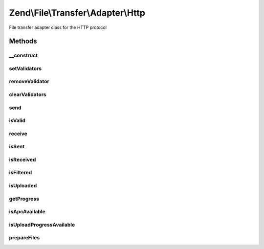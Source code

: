 .. File/Transfer/Adapter/Http.php generated using docpx on 01/30/13 03:32am


Zend\\File\\Transfer\\Adapter\\Http
===================================

File transfer adapter class for the HTTP protocol

Methods
+++++++

__construct
-----------

.. function:: __construct()


    Constructor for Http File Transfers

    :param array: OPTIONAL Options to set

    :throws Exception\PhpEnvironmentException: if file uploads are not allowed



setValidators
-------------

.. function:: setValidators()


    Sets a validator for the class, erasing all previous set

    :param array: Validator to set
    :param string|array: Files to limit this validator to

    :rtype: AbstractAdapter 



removeValidator
---------------

.. function:: removeValidator()


    Remove an individual validator

    :param string: 

    :rtype: AbstractAdapter 



clearValidators
---------------

.. function:: clearValidators()


    Clear the validators

    :rtype: AbstractAdapter 



send
----

.. function:: send()


    Send the file to the client (Download)

    :param string|array: Options for the file(s) to send

    :rtype: void 

    :throws: Exception\BadMethodCallException Not implemented



isValid
-------

.. function:: isValid()


    Checks if the files are valid

    :param string|array: (Optional) Files to check

    :rtype: bool True if all checks are valid



receive
-------

.. function:: receive()


    Receive the file from the client (Upload)

    :param string|array: (Optional) Files to receive

    :rtype: bool 



isSent
------

.. function:: isSent()


    Checks if the file was already sent

    :param string|array: Files to check

    :rtype: bool 

    :throws: Exception\BadMethodCallException Not implemented



isReceived
----------

.. function:: isReceived()


    Checks if the file was already received

    :param string|array: (Optional) Files to check

    :rtype: bool 



isFiltered
----------

.. function:: isFiltered()


    Checks if the file was already filtered

    :param string|array: (Optional) Files to check

    :rtype: bool 



isUploaded
----------

.. function:: isUploaded()


    Has a file been uploaded ?

    :param array|string|null: 

    :rtype: bool 



getProgress
-----------

.. function:: getProgress()


    Returns the actual progress of file up-/downloads

    :param string|array: The upload to get the progress for

    :rtype: array|null 

    :throws: Exception\PhpEnvironmentException whether APC nor UploadProgress extension installed
    :throws: Exception\RuntimeException 



isApcAvailable
--------------

.. function:: isApcAvailable()


    Checks the APC extension for progress information

    :rtype: bool 



isUploadProgressAvailable
-------------------------

.. function:: isUploadProgressAvailable()


    Checks the UploadProgress extension for progress information

    :rtype: bool 



prepareFiles
------------

.. function:: prepareFiles()


    Prepare the $_FILES array to match the internal syntax of one file per entry

    :rtype: Http 




